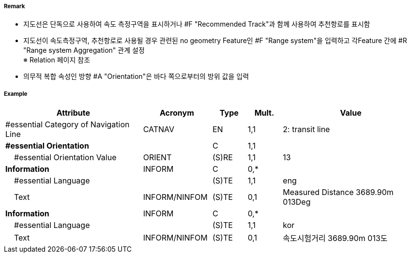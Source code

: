 // tag::NavigationLine[]
===== Remark

- 지도선은 단독으로 사용하여 속도 측정구역을 표시하거나 #F "Recommended Track"과 함께 사용하여 추천항로를 표시함
- 지도선이 속도측정구역, 추천항로로 사용될 경우 관련된 no geometry Feature인 #F "Range system"을 입력하고 각Feature 간에 #R "Range system Aggregation" 관계 설정 +
   ※ Relation 페이지 참조
- 의무적 복합 속성인 방향 #A "Orientation"은 바다 쪽으로부터의 방위 값을 입력

////
[cols="1,1" , frame=none, grid=none]
|===
a| image:../../../images/NavigationLine/NavigationLine_image-1.png[width=300]
a| image:../../../images/NavigationLine/NavigationLine_image-2.png[width=300]

2+a|
[cols="1,1,1,1,1", options="header"]
!===
!그림번호!종류!항로선!추천항로!항행표지
!1!지도선 위의 추천항로!3!True!최소 2
!2!일직선 표지 위의 피험선!1!없음!최소 2
!3!일직선 표지 위의 중시선!2!없음!최소 2
!4!방위 위의 추천항로!3!True!1
!5!방위 위의 피험선!1!없음!1
!6!방위 위의 중시선!2!없음!1
!7!고정물표에 기반하지 않은 추천항로!없음!False!없음
!===
|===
////

===== Example
[cols="20,10,5,5,20", options="header"]
|===
|Attribute |Acronym |Type |Mult. |Value

|#essential Category of Navigation Line|CATNAV|EN|1,1| 2: transit line
|**#essential Orientation**||C|1,1| 
|    #essential Orientation Value|ORIENT|(S)RE|1,1| 13 
|**Information**|INFORM|C|0,*| 
|    #essential Language||(S)TE|1,1| eng
|    Text|INFORM/NINFOM|(S)TE|0,1| Measured Distance 3689.90m 013Deg
|**Information**|INFORM|C|0,*| 
|    #essential Language||(S)TE|1,1| kor
|    Text|INFORM/NINFOM|(S)TE|0,1| 속도시험거리 3689.90m 013도
|===

// end::NavigationLine[]
